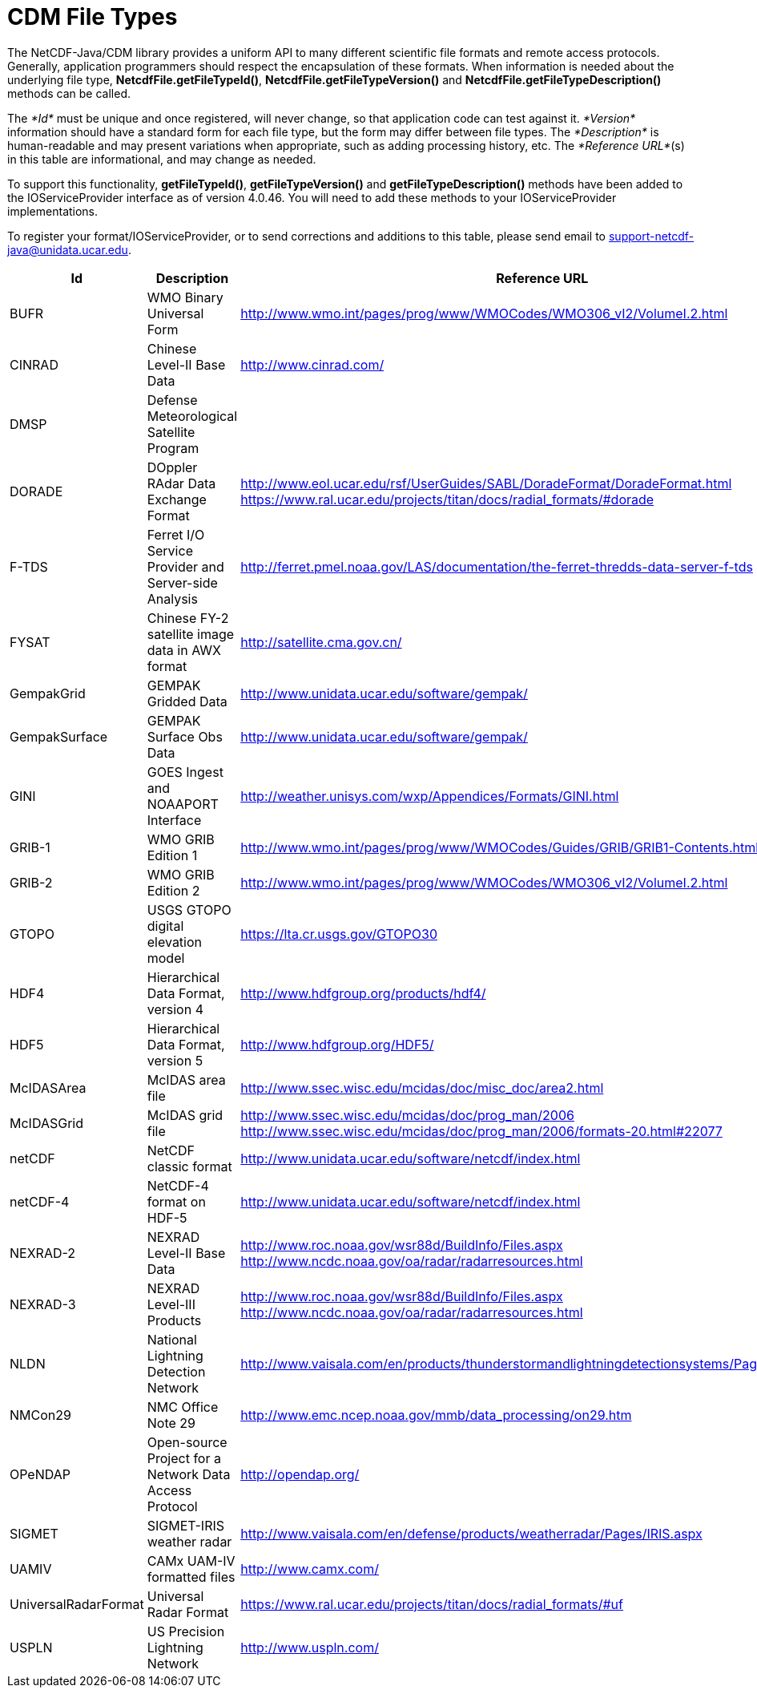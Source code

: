 :source-highlighter: coderay
[[threddsDocs]]

= CDM File Types

The NetCDF-Java/CDM library provides a uniform API to many different
scientific file formats and remote access protocols. Generally,
application programmers should respect the encapsulation of these
formats. When information is needed about the underlying file type,
**NetcdfFile.getFileTypeId()**, *NetcdfFile.getFileTypeVersion()* and
*NetcdfFile.getFileTypeDescription()* methods can be called.

The _*Id*_ must be unique and once registered, will never change, so
that application code can test against it. _*Version*_ information
should have a standard form for each file type, but the form may differ
between file types. The _*Description*_ is human-readable and may
present variations when appropriate, such as adding processing history,
etc. The __*Reference URL*__(s) in this table are informational, and may
change as needed.

To support this functionality, **getFileTypeId()**,
*getFileTypeVersion()* and *getFileTypeDescription()* methods have been
added to the IOServiceProvider interface as of version 4.0.46. You will
need to add these methods to your IOServiceProvider implementations.

To register your format/IOServiceProvider, or to send corrections and
additions to this table, please send email to
support-netcdf-java@unidata.ucar.edu.

[width="100%",cols="34%,33%,33%",options="header",]
|=======================================================================
|Id |Description |Reference URL
|BUFR |WMO Binary Universal Form
|http://www.wmo.int/pages/prog/www/WMOCodes/WMO306_vI2/VolumeI.2.html

|CINRAD |Chinese Level-II Base Data |http://www.cinrad.com/

|DMSP |Defense Meteorological Satellite Program|

|DORADE |DOppler RAdar Data Exchange Format
|http://www.eol.ucar.edu/rsf/UserGuides/SABL/DoradeFormat/DoradeFormat.html
https://www.ral.ucar.edu/projects/titan/docs/radial_formats/#dorade

|F-TDS |Ferret I/O Service Provider and Server-side Analysis
|http://ferret.pmel.noaa.gov/LAS/documentation/the-ferret-thredds-data-server-f-tds

|FYSAT |Chinese FY-2 satellite image data in AWX format
|http://satellite.cma.gov.cn/

|GempakGrid |GEMPAK Gridded Data
|http://www.unidata.ucar.edu/software/gempak/

|GempakSurface |GEMPAK Surface Obs Data
|http://www.unidata.ucar.edu/software/gempak/

|GINI |GOES Ingest and NOAAPORT Interface
|http://weather.unisys.com/wxp/Appendices/Formats/GINI.html

|GRIB-1 |WMO GRIB Edition 1
|http://www.wmo.int/pages/prog/www/WMOCodes/Guides/GRIB/GRIB1-Contents.html

|GRIB-2 |WMO GRIB Edition 2
|http://www.wmo.int/pages/prog/www/WMOCodes/WMO306_vI2/VolumeI.2.html

|GTOPO |USGS GTOPO digital elevation model
|https://lta.cr.usgs.gov/GTOPO30

|HDF4 |Hierarchical Data Format, version 4
|http://www.hdfgroup.org/products/hdf4/

|HDF5 |Hierarchical Data Format, version 5
|http://www.hdfgroup.org/HDF5/

|McIDASArea |McIDAS area file
|http://www.ssec.wisc.edu/mcidas/doc/misc_doc/area2.html

|McIDASGrid |McIDAS grid file a|
http://www.ssec.wisc.edu/mcidas/doc/prog_man/2006
http://www.ssec.wisc.edu/mcidas/doc/prog_man/2006/formats-20.html#22077

|netCDF |NetCDF classic format
|http://www.unidata.ucar.edu/software/netcdf/index.html

|netCDF-4 |NetCDF-4 format on HDF-5
|http://www.unidata.ucar.edu/software/netcdf/index.html

|NEXRAD-2 |NEXRAD Level-II Base Data a|
http://www.roc.noaa.gov/wsr88d/BuildInfo/Files.aspx
http://www.ncdc.noaa.gov/oa/radar/radarresources.html

|NEXRAD-3 |NEXRAD Level-III Products a|
http://www.roc.noaa.gov/wsr88d/BuildInfo/Files.aspx
http://www.ncdc.noaa.gov/oa/radar/radarresources.html

|NLDN |National Lightning Detection Network a|
http://www.vaisala.com/en/products/thunderstormandlightningdetectionsystems/Pages/NLDN.aspx

|NMCon29 |NMC Office Note 29
|http://www.emc.ncep.noaa.gov/mmb/data_processing/on29.htm

|OPeNDAP |Open-source Project for a Network Data Access Protocol
|http://opendap.org/

|SIGMET |SIGMET-IRIS weather radar
|http://www.vaisala.com/en/defense/products/weatherradar/Pages/IRIS.aspx

|UAMIV |CAMx UAM-IV formatted files |http://www.camx.com/

|UniversalRadarFormat |Universal Radar Format a|
https://www.ral.ucar.edu/projects/titan/docs/radial_formats/#uf

|USPLN |US Precision Lightning Network |http://www.uspln.com/
|=======================================================================
